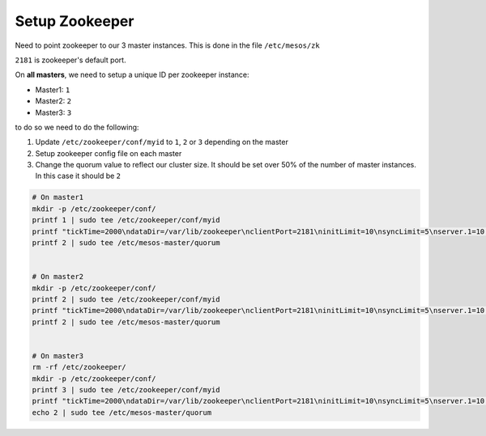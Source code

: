 Setup Zookeeper
===============

Need to point zookeeper to our 3 master instances. This is done in the file
``/etc/mesos/zk``

``2181`` is zookeeper's default port.

On **all masters**, we need to setup a unique ID per zookeeper instance:

- Master1: ``1``
- Master2: ``2``
- Master3: ``3``

to do so we need to do the following:

1. Update ``/etc/zookeeper/conf/myid`` to ``1``, ``2`` or ``3`` depending
   on the master
2. Setup zookeeper config file on each master
3. Change the quorum value to reflect our cluster size. It should be set
   over 50% of the number of master instances.  In this case it should be ``2``

.. code-block:: console

   # On master1
   mkdir -p /etc/zookeeper/conf/
   printf 1 | sudo tee /etc/zookeeper/conf/myid
   printf "tickTime=2000\ndataDir=/var/lib/zookeeper\nclientPort=2181\ninitLimit=10\nsyncLimit=5\nserver.1=10.2.10.   10:2888:3888\nserver.2=10.2.10.20:2888:3888\nserver.3=10.2.10.30:2888:3888" | sudo tee /etc/zookeeper/conf/zoo.cfg
   printf 2 | sudo tee /etc/mesos-master/quorum


   # On master2
   mkdir -p /etc/zookeeper/conf/
   printf 2 | sudo tee /etc/zookeeper/conf/myid
   printf "tickTime=2000\ndataDir=/var/lib/zookeeper\nclientPort=2181\ninitLimit=10\nsyncLimit=5\nserver.1=10.2.10.   10:2888:3888\nserver.2=10.2.10.20:2888:3888\nserver.3=10.2.10.30:2888:3888" | sudo tee /etc/zookeeper/conf/zoo.cfg
   printf 2 | sudo tee /etc/mesos-master/quorum


   # On master3
   rm -rf /etc/zookeeper/
   mkdir -p /etc/zookeeper/conf/
   printf 3 | sudo tee /etc/zookeeper/conf/myid
   printf "tickTime=2000\ndataDir=/var/lib/zookeeper\nclientPort=2181\ninitLimit=10\nsyncLimit=5\nserver.1=10.2.10.   10:2888:3888\nserver.2=10.2.10.20:2888:3888\nserver.3=10.2.10.30:2888:3888" | sudo tee /etc/zookeeper/conf/zoo.cfg
   echo 2 | sudo tee /etc/mesos-master/quorum
